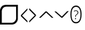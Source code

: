 SplineFontDB: 3.2
FontName: SolPrivate-Light
FullName: SolPrivate Light
FamilyName: SolPrivate Light
Weight: Light
Copyright: Copyright (c) 2024, Sindarin Inc
Version: 001.000
ItalicAngle: 0
UnderlinePosition: -125
UnderlineWidth: 50
Ascent: 800
Descent: 200
InvalidEm: 0
LayerCount: 2
Layer: 0 1 "Back" 1
Layer: 1 1 "Fore" 0
XUID: [1021 10 -365989311 6172612]
StyleMap: 0x0040
FSType: 0
OS2Version: 4
OS2_WeightWidthSlopeOnly: 1
OS2_UseTypoMetrics: 0
CreationTime: 1718693306
ModificationTime: 1719095598
PfmFamily: 17
TTFWeight: 300
TTFWidth: 5
LineGap: 0
VLineGap: 0
Panose: 2 11 4 2 4 5 4 2 2 4
OS2TypoAscent: 1069
OS2TypoAOffset: 0
OS2TypoDescent: -293
OS2TypoDOffset: 0
OS2TypoLinegap: 0
OS2WinAscent: 1069
OS2WinAOffset: 0
OS2WinDescent: 293
OS2WinDOffset: 0
HheadAscent: 1069
HheadAOffset: 0
HheadDescent: -293
HheadDOffset: 0
OS2SubXSize: 650
OS2SubYSize: 600
OS2SubXOff: 0
OS2SubYOff: 75
OS2SupXSize: 650
OS2SupYSize: 600
OS2SupXOff: 0
OS2SupYOff: 350
OS2StrikeYSize: 50
OS2StrikeYPos: 322
OS2CapHeight: 714
OS2XHeight: 536
OS2Vendor: 'PfEd'
OS2CodePages: 00000000.00000000
OS2UnicodeRanges: 00000000.10000000.00000000.00000000
MarkAttachClasses: 1
DEI: 91125
LangName: 1033
GaspTable: 1 65535 15 1
Encoding: Custom
UnicodeInterp: none
NameList: AGL For New Fonts
DisplaySize: -128
AntiAlias: 1
FitToEm: 0
WinInfo: 0 8 2
BeginPrivate: 0
EndPrivate
TeXData: 1 0 0 272629 136314 90876 557842 1048576 90876 783286 444596 497025 792723 393216 433062 380633 303038 157286 324010 404750 52429 2506097 1059062 262144
BeginChars: 256 6

StartChar: uniE000
Encoding: 0 57344 0
Width: 756
Flags: W
LayerCount: 2
Back
Image2: image/png 5626 -78.742 692 4.24074 4.1087
M,6r;%14!\!!!!.8Ou6I!!!"n!!!#/#R18/!+<Q#jo>Ar_+@$\<-SH2?$jd972;HlEM5Ku0Z[0*
7A/!/)Bc"WNKj9p8jEK3?m,f@-:OX..+*V\%:BcW)T5,PO,*fG,/GB*6:"4hM'+4(]LC1T+rCkZ
8gWHnS27Kap[$Sdh3m*Pqq_/*Zg`,#ER't.^\R8bg"F(5p@d:I2l-S:hF,\'9MLhOlKV^%b#gs+
VP`pi>NgAa6Wp!N\*D+5%aJ`</"=bG%9)&Zm7P)W%8@@$%K/d:I2YNp+'C4Km=a,Zi'u_e#mj65
K!XA`r';6l7rb,UE`X.$&+WDtYsGf[b\bb4_/ZUKQg/Z\`&\^WlU.g!DP`=F[jCih"FsU=>ZDQL
gp@Y**C98Kl-?l#FfpaheY+"MNg+[E!$;lqo.oT^X0+\'jr'Ks2$3$6@8/Y^RYa":8$AQ;&ut,"
MPA!B:#l'[dWoDq7t7gbn0"oe1-T>s&V,83.m!-OM,-34#28/*d!AC7$d@35We5KQN9)ZR=@_K=
dYPIPIh"]u7rVk$/qa1tj,(EDRA5h"\jgc6`^mPXbLNF,mTE_%';f1gP77fLiH_fHbBY/j_U"W'
iOX.M0E<^<eELCi>CEjlo5+5tqh<5qj1<T;T#9+dUos?2#1?tq"R,-\QjOd:L(jEUe=![iBG3CV
L<e!/+tEe`@IY']!3X2K,G9bn=BY$-T+\\<e5;\l$oN_h?.YKZ5<g.-V9%XW)E=*t%=ngWBUnhd
4lJog6aTae5X6P'eq&Q@:ie,a6iAT9%_*VdSo3<=VtNl.AX@__qa0V[:@koBAm:d&>8%T0`uRDX
G2;[jp=g,]qp'%d3VANWcjLFsBg(`i*Tgk%_.HhS:_%t0g't;!KnqJ!)-%WY!?K_)9W-eH&Cs`L
a*dq!2]G%j<hSY59;BaDg0n13ehE(lisfkha<6$AK=P4NEUJ0TaQeSK^RGMB8g"acSJ]bJWt)`o
*pu8$NO$3gjt/#Z,JsRocj!$+)TsiGB.PjITO:"iou@2W=<$P6WR'd#Sg@Lmreq@eq?TE7P@?fh
#Xa-FAtn(^%!)O[K>oM1N"Bf4asH)R7\c'GIaDZ?IWstAI8*L-`-`4SSQ,FA8o@`Bctc&8$7Fo=
3(X!]HM-:g_d%7S8#\)/LA"H8[a!:83bXGodko^r4IrKsHc)/YCIsMarSP,?>k7X>=>Af4VIoj_
gI^CtU(nZ`r=1qdm6,s5g3^S[C9C>#ZMSNS]/eWHg"XhMgWc=bk3T;SWlTGc#TUAA/C.?>1t[eW
OWl"ADWb;L;hobuA*T.C(TKh</l_EQ3_8qQgsWOh+uXfSR!D;`";-347kXVMqWs@Ye,]dr4FC7g
7kG8h!@!!hQt+X/jic2k`Lgto;,J>\">&pqO)SBp7`=eMAnET+$J'Wt3r3N4qDkSjXSq4I3=*EK
+sis,@D]sILr7Tq7A'C73cjtJC>T+'(^>3&LY)k4kpR4%rLk@n*q0,Z>'7q5C@REV'%\BhdguL#
QHd(k:;dmJ<iHh7cCJ[:97I!TBLG6ja5NU2bkhR0ZOlJdfkHdYe_1s\<$,GN+OF[3+*IeV$UBk.
"OUI'SWOZ01k#n8$B/No=XnI=TnfY;++7*Z=GkJLX>!Ro8_6!H@S'e$pk7*k;a9/aO4nU:SZB])
DM/UP.#3qFFou>Opk(Vk-C'RfAtgB3r5s<JX4(+P%+5aHR=kRQ9Wb4,4]gs5An0E$7RY2fTs9kb
KEgXk%AM)B5?b+J?aboN8:"MPd+kktJ.H8&45G^Kg_;+Zf&KKLRVT'+7im.B(<_!I&7@68g&'(H
L_jB;V3'%1]bF?I3[NbmrL!$*P>A(C8Ql[E,1%2>O$@cT3^[gdb;#RoPUlu2_<C:"<W;5)^207Q
+n:u^ZSqO/mg/pP^AHFrr?t=cbcmm4!WdO#f(BTLb5'bILr?AM6L3QHBR!u1,c%At?b5S.[LA!Z
aMLJM76m)'UK$s!=8t\UqS#+sC)YC%7?Do)O1rg\'fo&_K@A<(,Wq7uS+NHP>9ICE(/FeUQdqfT
NbDpsJZ]1hQj2=<L2hCce/0r@VQbX-nPSQ8$asl$Y:0eiS9ViLZIR]B<rT-@W%s?S<CWX!kM:;_
[m0l%g332V3mfq[Ae>(p$R&\X5jcIE[T50^%rIMYGR?IliY@\dI:8+k'k!=WB?dqb.keV]+='X4
St8P^/eJ`-7q;0`$UfY#E&,uVo$G8j%qO--r%^n_iSWiRXi=iu&NL^P?U_tQXBAKN9UtAt+6'X]
SlT=(&"B4oH*]g^,;i57Yi+YSmf*+4lDSD>?^W!5)]E3rZ.Fe+TIc(Y^;a3Dqb:GF7WLi47^*%F
%7<O"7Dt6>3a=l<*]2q%>_YKo,+`oQl",%mQ-7EC48]/fbm$S/:2KI?7"!=@mo>:,3\%R&efJ+M
G12%F,mXogC;qP8StUFuDY=`Wg;pNl:Jhc=NHn3*TLfEC?rKB97A]<lm$e_^0^=!f3QO$hdW%pp
8DArbL/99DN!-#eR6a6Z3bK?CEM*'ue=LaEf%H@86,4Fj7RUL#fHTbg6r4Ha6(f)-5B3'OD35D5
]FegF`/cI,9Z1Al5OaDDjp;M"r4tf!i4f)g*I!D8/IghY/;IZA4S/>*;EY@6,(+*NbbM)nVNsR\
d(`t\5O)pef=ZBSKsnP'#2@iJrE9=bRum-1CM0jPk2G7m_Y4XNC6h3uBT3"4cku&%s/Nk@F(5iF
?59TS-3bA4&GsRAl39^EN/Uj>_iAl:CaqOkm\G>+-e=E--WDX<@](@NSP@@?roBds#Yh;8ZfZiJ
(*ng[Qp7``[LEk]ANib4pBYjV&^+F'N-To)LJ<Q0EE&9WriB7,4!Y^[3?2dI8^podcrib)DWRbS
`)0PO]R@-:XR)^6/c%*"@uW`.!`a\]`J)jngMGn"DH$hD"j%"D)F50>WO&QA,9]N@l8>X6MMO*2
:JOY_F03kW_H-.p;l8Roc"NcDTSSEu/V.bppp_L*MLZZK-K>gQ\IHXg!jN=K,0!)Olnq*pLtDtk
;2U?`&2?);@]p@F6Gu?tM,J-mKSZlF'mo'^"(?+'j:EMiTI$mM#QP)3Go6N!R$T0E,R?@@W$5m$
L:5".'F=gE"P@%'^7MP@j=i)Pbek^:%M:Cu3jA?!OGL23lk"Crm>lcc7";:+1(XJBFt<XY\#l$[
,UE)a^7gC_86-9-63+H5$lLquJ:E[#09@u;,c%N$M"7QH&G@;QJH50L+sITHln]QG>(m"iKm4>'
8l\7^P+O3q-LV!JGtZ4f?7pLh+;=hi%3Z'>N]un,?mLC_,F(.83%](dOWm*,K`H-$l3r@Z*gm\R
CFMY>c8hJ?2(3$f5SX>a*0P`g.KlSc?jI#M#6qRm</&+Ukj(90`hZ?@BSq<eU7K-jgshGL#m+rT
OK#c"HD2>f!?ko/.)f"%"=DcE:)dE3.gRt$5SMO]=W7IK:2Gla.(2N/VWO0EML$6FKSXVe'ItaI
&0eOc:t4MJ+@M0@UKAZFoQkYedP'0b)1#(VVa8O";@r%%!?korfS\bj"GDR3@#8Q@#Sc,c9O;/W
/S=m<C%Lska0\YUJj9nK])L`tY]W\7YG&[^Lf!I],8A<E#h1%pr]4jk#;cr8f!Z\&Jj;^,/7BP2
0k))28e@pe!2jeH=fDEoWk1YAS%^0mG)<QX/jTIqZni>HO@7#"W2+[B#RD"IMmp&oJq.?GNqX3"
-#H8Z+Ab=rY@Nj.!/_K/5lar:q3>?u?(%/)Z&tK@#l'PoRLpaP"C'C9+<X(2K;2O_M1?/B-%M^2
#6>uW*#upi9*Bp(/HHRY3!]d%j5;=dRNdi@Y.buuMqt`ld2O_Ar&FrL]>@oNod(lD(J+hYgPM#I
,j+3D.G732`5"n_oa!OK2:j@8KHT3.JBp_[lpNH^ZQGnceM.+<&N^2A]Zp?/[b.N-&TPIO1,Q\2
Lc@4Y0bYSt=X2XL#=l]=r-?Bi\FIls6ng&:)B^^Bit+o&aiSdGE:XTC2o&6h+s7G<*8^P\S(]*C
K`9@1\e%P':m+0W-pqCkRm=p],FF9B22?fHoGV/SX0Og*%>ors2-5gUBNFurZ?Z(:,,-G],$%)s
IjJ!tY[PYSYImc8$)GU++rNL#911&hc&cK8(V8@DlL04JY1*Hahn]7g31,N#-tbi]KtuT;HcB'%
b,XH=n:l,QS!B@F#Gh\s74A<-?7PgjRSm:\MAMk5\m.q<7=JSn-RTK\#KQUN@Zh;LHf:A",$)K`
Lkp5@4hH]Z&Z[C[<`k]gTgf%%3p)Cnij6t02dUj]o\'/Z`KYkBF%BmgFJ1*A.kXdjZRdF0!J*c/
\[sR-Ko"C6Osl>R!Y95)T^]F>bh=iQ&P#4tck]JE+@-"%l[usd1W(GV2-5Ti`GfZGg@[kbNhcdY
MSQ"]DH-(@IbPR%h&0.:Sp!Li+<LI`'tY1jG?D,ZDn&/tmhUJAS(H0=>Hdp<[LEof%De'WLt$f,
/N51K9Lc!,k2SSjpH+j'X1N9GV4,>!=FIrBC:SC>&LAX`n/J>8ng(Zm)qNi@2K.<6^4P!JDc3bN
oCN22I%?WBcHF5qOP&k/!>s:ghSd.ml5sfeBPuK&%AW:VXP<C6;P-$`DbAq>Chq2EBBET:NYN9h
iB;T)Ym(L'EGf1$WUf[kIo*nps1XHQRPqr$F$HArhrZRcc'03<K]#EQ&q[6g^]E21=9Q4(NY10l
=.b8i<bDXL-OlR4YE3CZ&6k9d'guLfcIoKQ^;%uYoqZnArV@ps*CPQ<@X5>DL_p<iDN/b[52uD4
=.N'+m?7FIWVel=7&*\&]-]pm:^FiX+Wo%5g>9@-B(b)QG=45oLksG0MkRs1THbT'@V1[?!7C:c
DniF*I/V9frR5u8_SrI0%`fLVD/qDbOtg/s"):psF2`hLW0dPS;UbmYc^LV4Y;%r3JQ*<%)kn7Y
Z)e.o$sr'h0Ppr_Na7F\IWN98p<lV!`rQ%es8*kR?X4Xm+49M(#'fIgWu3<u:bpYhoNeurdd($`
T;_3h@ADQU#AXBgCrfZ]Xp]s@H_=%d&SL#=9:%aP!!9;#_@lOq^KrhH#n8a@FVYakqLC>J?uWr0
;@G;e><*jZ(Pm<;SXGen3$<2%72P/8./-3s.O?@%173kP2mf@Q8doj"^q-.DUTV1AFn@SRN*pm6
DcWV,9FOB\i;VJL;le5HSkck.%8]rfa]+NALtJd(B`a]kX5KLNFcScZTK;8#'?s=!BC!<[+-Yf[
.7>r^oj;#MT0jWeRe+$[/j\Eh%<nfeT0#BSrkGuX'14b%`)=_RMI7XZRhU]V8)Wg)J#0l*gsMB4
9`(dWJha:%AIT92M#$5Z/pf?2]24nUA_1:t<h4B]&iKLQ]9SqmdBH6=\91^rXWR)lSe$_K4I4`C
e.(fXBus'o!cPgC\iP?:W=!N<HldI!m6JZ3>T;[4j5)%+,A&gPJ7\H-\E03o=fEb)1h%\(%g[a,
*k5":Zh,O9g+.?Q\o"c&+kaOeh!e\lDkh:'bQW5tVIkk0B]m-Sp=IgeCOa]&-RO39V4P6heksg_
65(+$UI&WVR#!LTG;<b42u:H;&$'V#>H2"UiV=l\)dXNb'&m1T9[dN-%ORo<6ncW:<bR]rq2)/d
o5/X+%kfe(`jk%<kq'2sA>F&I'2]r_#jfGR$XY?1_r[5aFk9s%i5O:34=D)pO'j/(6q$6.j*]a$
\#<O(Zf6=L\U!*C_ckF$CnmbuDVaBi$bUh@F>>ua'2]qtTJsLg9RD8:n,]rrL?mAq2r:5,oD63,
[g(ot^m^@f$["W%%X;XmC.N#@=X9^n:RT@B97HXI!4)Q@_d3+SiU5&7BNh$G_r+^7\i^0H_7^/H
_2jP*H*7QC[%T>8@1kJtMG28/NPVN"IJKN#Kr:P@Ispkop#:&=WokH'PPXmg^NDS(D[)^5=K%X>
0/XktI<8=E21ss]$BTq&`V>0d1$[]-5f>L&U'*P2QnqC%(lm>hkX=,3'^:Q'E6cRWN3:KF0j,Gj
4%V6=3a5(bLBWD'7)7D\TJ@UBZnKde%+;MD>TW:J3Ru[E.QOLBP4$2a:]%M+54WhO"X9CP*XJYt
nG5^5k4=<uW.\]A,dm[po;$\#`Kp#qD'W2Y1[kYVbAqGF<_]-c,&O_bJqK#7%HV1X2R,lt1#8eE
$70SVqc9CO;H<([#O4A^".5GaFSt[+NHLOF(K+_5%k8:*auXTU8.ETVg9s!7q8\qDb-V6V+U:A4
L*G6kC:(>`LZs^Y`iioZ:MlK+%`o9IHWq2!dco'2aMZ*RRIGHQ%sGHhYuP!0BL%L*J"#MG<HVQt
Q1ss0lF(OCCe_1TF4@ouRo(dRduoP3GA&k0Hc]&k'W1"dO;VK[9[8pO'3L@/b=4F%0M$;)+Ur"q
**UA`V0.(;GN7^C>-/pA-QMoV0'!?p)jfn++\ulI%#2HB7WU=/!RVc1/gVdoNT(iQK>-sV@X6ci
Q5sY:I#[?2kp$MN;D,)XqQ;gVCWrV97B!DR!U'$/$[;f^WXc*q]h9^0_J&&p%@FoniODtBf&$[D
X#7WR0^CqOK=i]W+[PWF`i@^A2&XZV*0a%\?p2=9>`>stRP!`2-2J#q9SIR,ZUl&.%FqK(<TL0[
j#01=8^6R9o,<!qh>3[aOt#?L@2jHg@_<-Ja)]C&*DG3KGM=MJB95B*[%+#@='EVm;p!8::BQJD
!!"^ql/6;6RRSf^KWYXnE0kWDP_W^a7%[-AaL;0<[+PPbm#:XG!,E5ka/Nf]*9*M(=\n#6._eVA
M<YiP:gl2L)qIi7NEFa2S58g1RhM-I-NZ9=GkP+;&];[)on(X,a=d6+#<]"b,4^QOTdq=X+93[g
,3$fT!e$HHY\UCQT+c#:_ug1%&blSs9[]$QahlS\@]82VSCkkr3RgaP.%qU#kS*4dPm<p"gG._R
XjJtW?7A8W9%.BoM&DI-eZ#RqTAn<F_,[=E=9NU\GduYHc#%5`QY@CP%N8(K_EC=]'(8^?Lpqac
b%+<YlY.E_0Ftl3/dTm3bTuodCh"?kK777#T"-DSK6180_7O7D$mG(b7i^A8aTHH<So#"6763<8
2)q]6FKgm\=B7>Ie(5D.J]4=P4tjN]q>]ddD:.eL9\'1D!!#SZ:.26O@"J@Y
EndImage2
Fore
SplineSet
64 -11 m 1,0,-1
 426 -10 l 1,1,2
 489 -1 489 -1 526.42578125 39.3212890625 c 0,3,4
 575 93 575 93 579.473632812 149.81640625 c 1,5,6
 579.473632812 149.81640625 579.473632812 149.81640625 577 582 c 1,7,-1
 228.477539062 582.274414062 l 1,8,9
 153 574 153 574 123.267578125 543.221679688 c 0,10,11
 69 489 69 489 64.0322265625 421.294921875 c 1,12,13
 64 421 64 421 64 -11 c 1,0,-1
0.0830078125 -74.1201171875 m 5,14,-1
 0.0830078125 452.0390625 l 1,15,16
 7 534 7 534 73.6142578125 600.3828125 c 0,17,18
 111 637 111 637 204.21484375 647.8984375 c 1,19,-1
 642 648 l 1,20,-1
 639.916992188 121.740234375 l 1,21,22
 634 50 634 50 574.068359375 -12.6953125 c 0,23,24
 527 -62 527 -62 450 -73 c 1,25,-1
 0.0830078125 -74.1201171875 l 5,14,-1
EndSplineSet
Comment: "Sol Icon"
EndChar

StartChar: uniE001
Encoding: 1 57345 1
Width: 300
Flags: W
LayerCount: 2
Fore
SplineSet
234 1 m 1,0,-1
 -1 233 l 1,1,-1
 -0.814453125 270.46484375 l 1,2,-1
 234.159179688 518.166015625 l 1,3,-1
 234.159179688 460.918945312 l 1,4,-1
 41 254 l 1,5,-1
 234.159179688 57.9921875 l 1,6,-1
 234 1 l 1,0,-1
EndSplineSet
Comment: "PT Left Arrow"
EndChar

StartChar: uniE002
Encoding: 2 57346 2
Width: 360
Flags: W
LayerCount: 2
Fore
SplineSet
0 525 m 1,0,-1
 239.072265625 281.255859375 l 1,1,-1
 238.348632812 243.833984375 l 1,2,-1
 -1.3662109375 0.71875 l 1,3,-1
 -0.2607421875 57.955078125 l 1,4,-1
 196.860351562 261.103515625 l 1,5,-1
 0 462 l 5,6,-1
 0 525 l 1,0,-1
EndSplineSet
Comment: "PT Right Arrow"
EndChar

StartChar: uniE003
Encoding: 3 57347 3
Width: 555
Flags: W
LayerCount: 2
Fore
SplineSet
-0.0322265625 174.586914062 m 1,0,-1
 233.5234375 408.301757812 l 1,1,-1
 270.953125 408.099609375 l 1,2,-1
 517.379882812 171.790039062 l 1,3,-1
 460.133789062 172.099609375 l 1,4,-1
 254.262695312 366.375 l 1,5,-1
 57.212890625 174.278320312 l 1,6,-1
 -0.0322265625 174.586914062 l 1,0,-1
EndSplineSet
Comment: "PT Up Arrow"
EndChar

StartChar: uniE004
Encoding: 4 57348 4
Width: 564
Flags: W
LayerCount: 2
Fore
SplineSet
518 416 m 1,0,-1
 290.48046875 176.296875 l 1,1,-1
 253.059570312 175.5 l 1,2,-1
 0.416015625 405.151367188 l 1,3,-1
 57.650390625 406.369140625 l 1,4,-1
 268.630859375 217.655273438 l 1,5,-1
 460.485351562 414.940429688 l 1,6,-1
 518 416 l 1,0,-1
EndSplineSet
Comment: "PT Down Arrow"
EndChar

StartChar: uniE05E
Encoding: 5 57438 5
Width: 467
Flags: W
LayerCount: 2
Fore
SplineSet
402 295 m 0,0,1
 402 199 402 199 379 126 c 0,2,3
 357 52 357 52 312.481445312 10.931640625 c 128,-1,4
 267.962890625 -30.13671875 267.962890625 -30.13671875 202.020507812 -30.13671875 c 0,5,6
 134.8359375 -30.13671875 134.8359375 -30.13671875 90.35546875 11.0087890625 c 128,-1,7
 45.8759765625 52.154296875 45.8759765625 52.154296875 23.7919921875 126.037109375 c 128,-1,8
 1.70703125 199.921875 1.70703125 199.921875 1.70703125 296.369140625 c 256,9,10
 1.70703125 392.81640625 1.70703125 392.81640625 24.4140625 465.373046875 c 128,-1,11
 47.1201171875 537.9296875 47.1201171875 537.9296875 92.2216796875 579.07421875 c 128,-1,12
 137.32421875 620.21875 137.32421875 620.21875 203.887695312 620.21875 c 0,13,14
 267.962890625 620.21875 267.962890625 620.21875 311.8203125 580.844726562 c 128,-1,15
 355.676757812 541.46875 355.676757812 541.46875 378.837890625 468.734375 c 128,-1,16
 402 396 402 396 402 295 c 0,0,1
39.6552734375 295.483398438 m 0,17,18
 39.6552734375 211.42578125 39.6552734375 211.42578125 57.07421875 148.159179688 c 128,-1,19
 74.4921875 84.8916015625 74.4921875 84.8916015625 110.573242188 49.9423828125 c 128,-1,20
 146.654296875 14.990234375 146.654296875 14.990234375 202.020507812 14.990234375 c 0,21,22
 258.009765625 14.990234375 258.009765625 14.990234375 293.779296875 49.9423828125 c 128,-1,23
 329.549804688 84.8916015625 329.549804688 84.8916015625 346.657226562 147.715820312 c 128,-1,24
 363.764648438 210.540039062 363.764648438 210.540039062 363.764648438 295.483398438 c 0,25,26
 363.764648438 426.440429688 363.764648438 426.440429688 323.639648438 500.322265625 c 128,-1,27
 283.515625 574.20703125 283.515625 574.20703125 203.887695312 574.20703125 c 0,28,29
 148.521484375 574.20703125 148.521484375 574.20703125 111.818359375 539.255859375 c 128,-1,30
 75.115234375 504.305664062 75.115234375 504.305664062 57.384765625 441.482421875 c 128,-1,31
 39.6552734375 378.659179688 39.6552734375 378.659179688 39.6552734375 295.483398438 c 0,17,18
173.840820312 206.853515625 m 1,32,-1
 173.840820312 215.245117188 l 2,33,34
 174.057294473 235.310810953 174.057294473 235.310810953 176.955078125 247.487304688 c 0,35,36
 180 261 180 261 188.302734375 271.3359375 c 0,37,38
 197 282 197 282 211.216796875 293.418945312 c 0,39,40
 228 306 228 306 238.803710938 316.607421875 c 0,41,42
 249 327 249 327 254.822265625 338.467773438 c 0,43,44
 260 350 260 350 260.161132812 366.734375 c 0,45,46
 260 394 260 394 243.252929688 407.588867188 c 0,47,48
 230 418 230 418 197.868164062 421.059570312 c 0,49,50
 182 422 182 422 162.271484375 416.422851562 c 0,51,52
 146 412 146 412 131.124023438 404.276367188 c 5,53,-1
 121.78125 425.4765625 l 1,54,55
 148 436 148 436 158.489257812 438.7265625 c 0,56,57
 177 443 177 443 198.758789062 443.584960938 c 0,58,59
 239 443 239 443 261.719726562 423.708984375 c 0,60,61
 284 405 284 405 284.633789062 367.618164062 c 0,62,63
 285 346 285 346 277.73828125 331.623046875 c 0,64,65
 271 317 271 317 258.381835938 304.90234375 c 0,66,67
 246 293 246 293 229.014648438 280.169921875 c 0,68,69
 216 271 216 271 208.325195312 260.95703125 c 0,70,71
 203 255 203 255 198.090820312 240.641601562 c 0,72,73
 195.19921875 233.492539248 195.19921875 233.492539248 195.19921875 213.036132812 c 2,74,-1
 195.19921875 206.853515625 l 1,75,-1
 173.840820312 206.853515625 l 1,32,-1
166.276367188 140.603515625 m 256,76,77
 166 162 166 162 185.409179688 162.24609375 c 0,78,79
 205 162 205 162 204.987304688 140.603515625 c 256,80,81
 205 119 205 119 185.409179688 118.961914062 c 128,-1,82
 166 119 166 119 166.276367188 140.603515625 c 256,76,77
EndSplineSet
Comment: "Unknown character"
EndChar
EndChars
EndSplineFont
